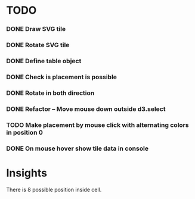 #+TITLE Regatta A board game by Martijn Althuizen
#+AUTHOR Cobranet
#+DATE 2016-01-27
* TODO
*** DONE Draw SVG tile
*** DONE Rotate SVG tile 
*** DONE Define table object
*** DONE Check is placement is possible
*** DONE Rotate in both direction 

*** DONE Refactor -- Move mouse down outside d3.select
*** TODO Make placement by mouse click with alternating colors in position 0
*** DONE On mouse hover show tile data in console
* Insights
There is 8 possible position inside cell.
